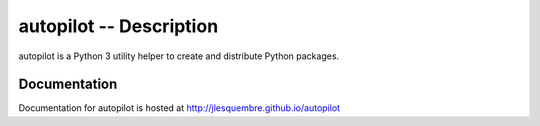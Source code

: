 ==========================
 autopilot -- Description
==========================


autopilot is a Python 3 utility helper to create and distribute Python packages.


Documentation
-------------

Documentation for autopilot is hosted at http://jlesquembre.github.io/autopilot


.. Status
   ------
    .. image:: https://secure.travis-ci.org/jlesquembre/autopilot.png?branch=master
        :target: http://travis-ci.org/jlesquembre/autopilot
    .. image:: https://coveralls.io/repos/jlesquembre/autopilot.png?branch=master
        :target: https://coveralls.io/r/jlesquembre/autopilot?branch=master
        :alt: Coverage Status
